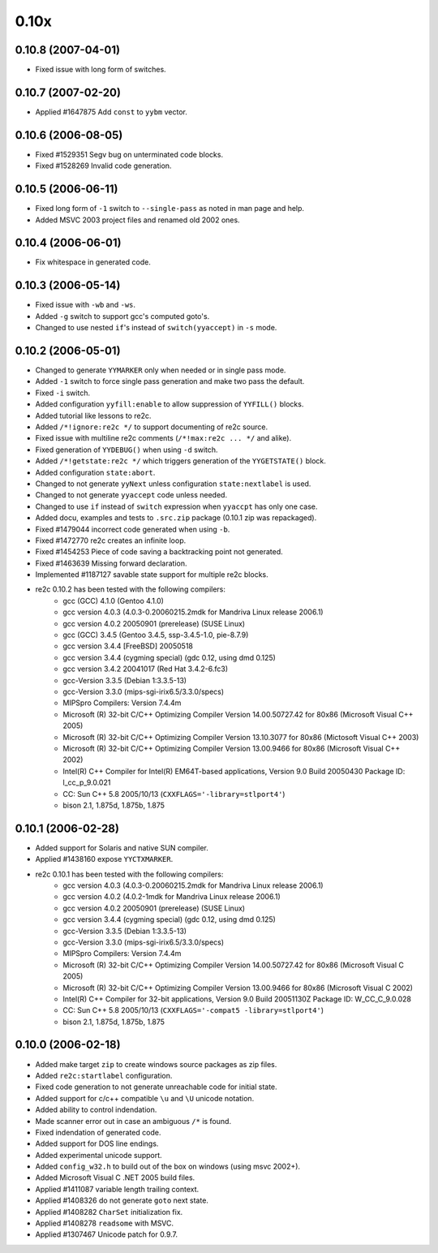 -----
0.10x
-----

0.10.8 (2007-04-01)
~~~~~~~~~~~~~~~~~~~

- Fixed issue with long form of switches.

0.10.7 (2007-02-20)
~~~~~~~~~~~~~~~~~~~

- Applied #1647875 Add ``const`` to ``yybm`` vector.

0.10.6 (2006-08-05)
~~~~~~~~~~~~~~~~~~~

- Fixed #1529351 Segv bug on unterminated code blocks.
- Fixed #1528269 Invalid code generation.

0.10.5 (2006-06-11)
~~~~~~~~~~~~~~~~~~~

- Fixed long form of ``-1`` switch to ``--single-pass`` as noted in man page and help.
- Added MSVC 2003 project files and renamed old 2002 ones.

0.10.4 (2006-06-01)
~~~~~~~~~~~~~~~~~~~

- Fix whitespace in generated code.

0.10.3 (2006-05-14)
~~~~~~~~~~~~~~~~~~~

- Fixed issue with ``-wb`` and ``-ws``.
- Added ``-g`` switch to support gcc's computed goto's.
- Changed to use nested ``if``'s instead of ``switch(yyaccept)`` in ``-s`` mode.

0.10.2 (2006-05-01)
~~~~~~~~~~~~~~~~~~~

- Changed to generate ``YYMARKER`` only when needed or in single pass mode.
- Added ``-1`` switch to force single pass generation and make two pass the default.
- Fixed ``-i`` switch.
- Added configuration ``yyfill:enable`` to allow suppression of ``YYFILL()`` blocks.
- Added tutorial like lessons to re2c.
- Added ``/*!ignore:re2c */`` to support documenting of re2c source.
- Fixed issue with multiline re2c comments (``/*!max:re2c ... */`` and alike).
- Fixed generation of ``YYDEBUG()`` when using ``-d`` switch.
- Added ``/*!getstate:re2c */`` which triggers generation of the ``YYGETSTATE()`` block.
- Added configuration ``state:abort``.
- Changed to not generate ``yyNext`` unless configuration ``state:nextlabel`` is used.
- Changed to not generate ``yyaccept`` code unless needed.
- Changed to use ``if`` instead of ``switch`` expression when ``yyaccpt`` has only one case.
- Added docu, examples and tests to ``.src.zip`` package (0.10.1 zip was repackaged).
- Fixed #1479044 incorrect code generated when using ``-b``.
- Fixed #1472770 re2c creates an infinite loop.
- Fixed #1454253 Piece of code saving a backtracking point not generated.
- Fixed #1463639 Missing forward declaration.
- Implemented #1187127 savable state support for multiple re2c blocks.
- re2c 0.10.2 has been tested with the following compilers:
    + gcc (GCC) 4.1.0 (Gentoo 4.1.0)
    + gcc version 4.0.3 (4.0.3-0.20060215.2mdk for Mandriva Linux release 2006.1)
    + gcc version 4.0.2 20050901 (prerelease) (SUSE Linux)
    + gcc (GCC) 3.4.5 (Gentoo 3.4.5, ssp-3.4.5-1.0, pie-8.7.9)
    + gcc version 3.4.4 [FreeBSD] 20050518
    + gcc version 3.4.4 (cygming special) (gdc 0.12, using dmd 0.125)
    + gcc version 3.4.2 20041017 (Red Hat 3.4.2-6.fc3)
    + gcc-Version 3.3.5 (Debian 1:3.3.5-13)
    + gcc-Version 3.3.0 (mips-sgi-irix6.5/3.3.0/specs)
    + MIPSpro Compilers: Version 7.4.4m
    + Microsoft (R) 32-bit C/C++ Optimizing Compiler Version 14.00.50727.42 for 80x86 (Microsoft Visual C++ 2005)
    + Microsoft (R) 32-bit C/C++ Optimizing Compiler Version 13.10.3077 for 80x86 (Mictosoft Visual C++ 2003)
    + Microsoft (R) 32-bit C/C++ Optimizing Compiler Version 13.00.9466 for 80x86 (Microsoft Visual C++ 2002)
    + Intel(R) C++ Compiler for Intel(R) EM64T-based applications, Version 9.0 Build 20050430 Package ID: l_cc_p_9.0.021
    + CC: Sun C++ 5.8 2005/10/13 (``CXXFLAGS='-library=stlport4'``)
    + bison 2.1, 1.875d, 1.875b, 1.875

0.10.1 (2006-02-28)
~~~~~~~~~~~~~~~~~~~

- Added support for Solaris and native SUN compiler.
- Applied #1438160 expose ``YYCTXMARKER``.
- re2c 0.10.1 has been tested with the following compilers:
    + gcc version 4.0.3 (4.0.3-0.20060215.2mdk for Mandriva Linux release 2006.1)
    + gcc version 4.0.2 (4.0.2-1mdk for Mandriva Linux release 2006.1)
    + gcc version 4.0.2 20050901 (prerelease) (SUSE Linux)
    + gcc version 3.4.4 (cygming special) (gdc 0.12, using dmd 0.125)
    + gcc-Version 3.3.5 (Debian 1:3.3.5-13)
    + gcc-Version 3.3.0 (mips-sgi-irix6.5/3.3.0/specs)
    + MIPSpro Compilers: Version 7.4.4m
    + Microsoft (R) 32-bit C/C++ Optimizing Compiler Version 14.00.50727.42 for 80x86 (Microsoft Visual C 2005)
    + Microsoft (R) 32-bit C/C++ Optimizing Compiler Version 13.00.9466 for 80x86 (Microsoft Visual C 2002)
    + Intel(R) C++ Compiler for 32-bit applications, Version 9.0 Build 20051130Z Package ID: W_CC_C_9.0.028
    + CC: Sun C++ 5.8 2005/10/13 (``CXXFLAGS='-compat5 -library=stlport4'``)
    + bison 2.1, 1.875d, 1.875b, 1.875

0.10.0 (2006-02-18)
~~~~~~~~~~~~~~~~~~~

- Added make target ``zip`` to create windows source packages as zip files.
- Added ``re2c:startlabel`` configuration.
- Fixed code generation to not generate unreachable code for initial state.
- Added support for c/c++ compatible ``\u`` and ``\U`` unicode notation.
- Added ability to control indendation.
- Made scanner error out in case an ambiguous ``/*`` is found.
- Fixed indendation of generated code.
- Added support for DOS line endings.
- Added experimental unicode support.
- Added ``config_w32.h`` to build out of the box on windows (using msvc 2002+).
- Added Microsoft Visual C .NET 2005 build files.
- Applied #1411087 variable length trailing context.
- Applied #1408326 do not generate ``goto`` next state.
- Applied #1408282 ``CharSet`` initialization fix.
- Applied #1408278 ``readsome`` with MSVC.
- Applied #1307467 Unicode patch for 0.9.7.
